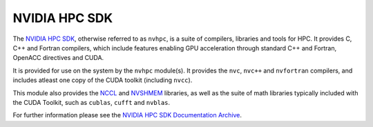 .. _software-compilers-nvhpc:

NVIDIA HPC SDK
--------------

The `NVIDIA HPC SDK <https://developer.nvidia.com/hpc-sdk>`__, otherwise referred to as ``nvhpc``, is a suite of compilers, libraries and tools for HPC.
It provides C, C++ and Fortran compilers, which include features enabling GPU acceleration through standard C++ and Fortran, OpenACC directives and CUDA.

It is provided for use on the system by the ``nvhpc`` module(s).
It provides the ``nvc``, ``nvc++`` and ``nvfortran`` compilers, and includes atleast one copy of the CUDA toolkit (including ``nvcc``).

This module also provides the `NCCL <https://docs.nvidia.com/deeplearning/nccl/user-guide/docs/index.html>`__ and `NVSHMEM <https://docs.nvidia.com/hpc-sdk/nvshmem/index.html>`__ libraries, as well as the suite of math libraries typically included with the CUDA Toolkit, such as ``cublas``, ``cufft`` and ``nvblas``.

.. tabs::

   .. code-tab:: bash ppc64le

      module load nvhpc

      module load nvhpc/23.1
      module load nvhpc/22.1
      module load nvhpc/21.5

   .. code-tab:: bash aarch64

      module load nvhpc

      module load nvhpc/24.9
      module load nvhpc/24.1

For further information please see the `NVIDIA HPC SDK Documentation Archive <https://docs.nvidia.com/hpc-sdk/archive/>`__.
